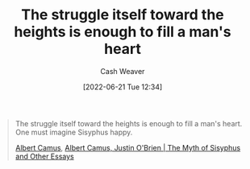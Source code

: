 :PROPERTIES:
:ID:       fa7e7f3e-1fb6-4769-81cd-c2a200b2becf
:ROAM_ALIASES: "One must imagine Sisyphus happy"
:END:
#+title: The struggle itself toward the heights is enough to fill a man's heart
#+author: Cash Weaver
#+date: [2022-06-21 Tue 12:34]
#+filetags: :quote:

#+begin_quote
The struggle itself toward the heights is enough to fill a man's heart. One must imagine Sisyphus happy.

[[id:19235d66-4df3-4f69-bf31-bc9876bc20cf][Albert Camus]], [[id:3da13885-53dc-4068-945c-c14201e1177e][Albert Camus, Justin O'Brien | The Myth of Sisyphus and Other Essays]]
#+end_quote
* Anki :noexport:
:PROPERTIES:
:ANKI_DECK: Default
:END:
